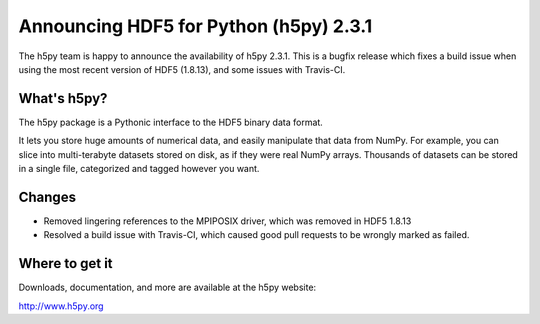 Announcing HDF5 for Python (h5py) 2.3.1
=======================================

The h5py team is happy to announce the availability of h5py 2.3.1.  This is
a bugfix release which fixes a build issue when using the most recent
version of HDF5 (1.8.13), and some issues with Travis-CI.

What's h5py?
------------

The h5py package is a Pythonic interface to the HDF5 binary data format.

It lets you store huge amounts of numerical data, and easily manipulate
that data from NumPy. For example, you can slice into multi-terabyte
datasets stored on disk, as if they were real NumPy arrays. Thousands of
datasets can be stored in a single file, categorized and tagged however
you want.

Changes
-------

* Removed lingering references to the MPIPOSIX driver, which was removed
  in HDF5 1.8.13
* Resolved a build issue with Travis-CI, which caused good pull requests
  to be wrongly marked as failed.

Where to get it
---------------

Downloads, documentation, and more are available at the h5py website:

http://www.h5py.org
